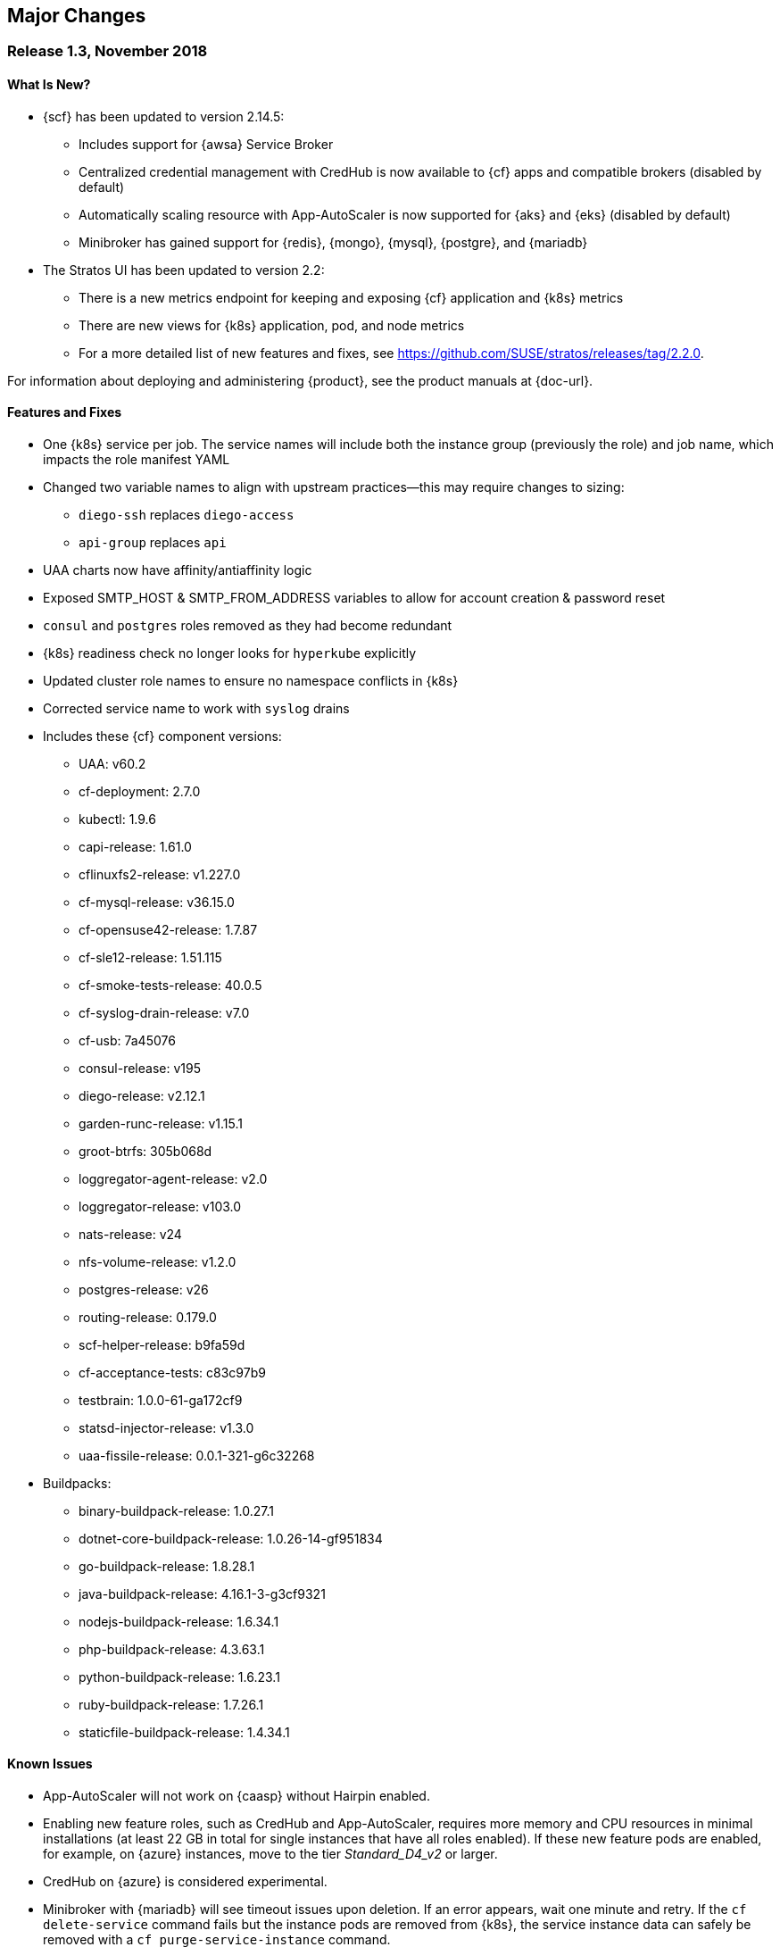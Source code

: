 // Start attribute entry list (Do not edit here! Edit in entities.adoc)
ifdef::env-github[]
:suse: SUSE
:product: {suse} Cloud Application Platform
:version: 1.3
:rn-url: https://www.suse.com/releasenotes
:doc-url: https://www.suse.com/documentation/cloud-application-platform-1
:deployment-url: https://www.suse.com/documentation/cloud-application-platform-1/book_cap_deployment/data/book_cap_deployment.html
:caasp: {suse} Containers as a Service Platform
:caaspa: {suse} CaaS Platform
:ostack: OpenStack
:cf: Cloud Foundry
:scf: {suse} {cf}
:k8s: Kubernetes
:scc: {suse} Customer Center
:azure: Microsoft Azure
:aks: Azure {k8s} Service
:aksa: AKS
:aws: Amazon Web Services
:awsa: AWS
:eks: Amazon Elastic Container Service for Kubernetes
:eksa: Amazon EKS
:mysql: MySQL
:mariadb: MariaDB
:postgre: PostgreSQL
:redis: Redis
:mongo: MongoDB
endif::[]
// End attribute entry list

[id='sec.major-change']
== Major Changes

[id='sec.1_3']
=== Release 1.3, November 2018

[id='sec.1_3.new']
==== What Is New?

* {scf} has been updated to version 2.14.5:
** Includes support for {awsa} Service Broker
** Centralized credential management with CredHub is now available to {cf} apps and compatible brokers (disabled by default)
** Automatically scaling resource with App-AutoScaler is now supported for {aks} and {eks} (disabled by default)
** Minibroker has gained support for {redis}, {mongo}, {mysql}, {postgre}, and {mariadb}
* The Stratos UI has been updated to version 2.2:
** There is a new metrics endpoint for keeping and exposing {cf} application and {k8s} metrics
** There are new views for {k8s} application, pod, and node metrics
** For a more detailed list of new features and fixes, see https://github.com/SUSE/stratos/releases/tag/2.2.0.

For information about deploying and administering {product}, see the product manuals at
{doc-url}.


[id='sec.1_3.feature']
==== Features and Fixes

* One {k8s} service per job. The service names will include both the instance group (previously the role) and job name, which impacts the role manifest YAML
* Changed two variable names to align with upstream practices--this may require changes to sizing:
** `diego-ssh` replaces `diego-access`
** `api-group` replaces `api`
* UAA charts now have affinity/antiaffinity logic
* Exposed SMTP_HOST & SMTP_FROM_ADDRESS variables to allow for account creation & password reset
* `consul` and `postgres` roles removed as they had become redundant
* {k8s} readiness check no longer looks for `hyperkube` explicitly
* Updated cluster role names to ensure no namespace conflicts in {k8s}
* Corrected service name to work with `syslog` drains
* Includes these {cf} component versions:
** UAA: v60.2
** cf-deployment: 2.7.0
** kubectl: 1.9.6
** capi-release: 1.61.0
** cflinuxfs2-release: v1.227.0
** cf-mysql-release: v36.15.0
** cf-opensuse42-release: 1.7.87
** cf-sle12-release: 1.51.115
** cf-smoke-tests-release: 40.0.5
** cf-syslog-drain-release: v7.0
** cf-usb: 7a45076
** consul-release: v195
** diego-release: v2.12.1
** garden-runc-release: v1.15.1
** groot-btrfs: 305b068d
** loggregator-agent-release: v2.0
** loggregator-release: v103.0
** nats-release: v24
** nfs-volume-release: v1.2.0
** postgres-release: v26
** routing-release: 0.179.0
** scf-helper-release: b9fa59d
** cf-acceptance-tests: c83c97b9
** testbrain: 1.0.0-61-ga172cf9
** statsd-injector-release: v1.3.0
** uaa-fissile-release: 0.0.1-321-g6c32268
* Buildpacks:
** binary-buildpack-release: 1.0.27.1
** dotnet-core-buildpack-release: 1.0.26-14-gf951834
** go-buildpack-release: 1.8.28.1
** java-buildpack-release: 4.16.1-3-g3cf9321
** nodejs-buildpack-release: 1.6.34.1
** php-buildpack-release: 4.3.63.1
** python-buildpack-release: 1.6.23.1
** ruby-buildpack-release: 1.7.26.1
** staticfile-buildpack-release: 1.4.34.1


[id='sec.1_3.issue']
==== Known Issues

* App-AutoScaler will not work on {caasp} without Hairpin enabled.

* Enabling new feature roles, such as CredHub and App-AutoScaler, requires more memory and CPU resources in minimal installations (at least 22 GB in total for single instances that have all roles enabled). If these new feature pods are enabled, for example, on {azure} instances, move to the tier _Standard_D4_v2_ or larger.

* CredHub on {azure} is considered experimental.

* Minibroker with {mariadb} will see timeout issues upon deletion. If an error appears, wait one minute and retry. If the `cf delete-service` command fails but the instance pods are removed from {k8s}, the service instance data can safely be removed with a `cf purge-service-instance` command.

* The {awsa} Service Broker has changed with the recent release of v1.0. The Helm chart from {suse} will be updated in the near future to include these changes.

* The URL of the internal `cf-usb` broker endpoint has changed. To reconnect with {scf}/{product}, brokers for {postgre} and {mysql} that use `cf-usb` will require the following manual fix after the upgrade:
[arabic]
.. Run `kubectl get secret --namespace scf` and copy the name of the secret (for example, `secrets-2.14.5-1`)
.. Run `cf service-brokers` to get the URL for the `cf-usb` host (for example, `https://cf-usb.scf.svc.cluster.local:24054`)
.. Get the current `CF_USB` password by running:
+
[source,bash]
----
kubectl get secret --namespace scf <SECRET_NAME> -o yaml | \
  grep \\scf-usb-password: | cut -d: -f2 | base64 -id
----
+
Replace `<SECRET_NAME>` with the name from the first step.
.. Finally, update the service broker:
+
[source,bash]
----
cf update-service-broker usb broker-admin <PASSWORD> \
  https://cf-usb-cf-usb.scf.svc.cluster.local:24054
----
+
Replace `<PASSWORD>` with the password from step 3. The URL is a modified
version of the URL from step 2: however, as the subdomain name, use
`cf-usb-cf-usb` instead of `cf-usb`.


[id='sec.1_2_1']
=== Release 1.2.1, September 2018


[id='sec.1_2_1.feature']
==== Features and Fixes
* Updated Stratos UI to v2.1
* Updated {scf} to v2.13.3
* Introduction of App-AutoScaler (experimental, off by default)
* Introduction of Minibroker for {redis} (experimental)
* Support for {azure} service brokers
* {cf} deployment bumped to 2.7.0
* `Groot-btrfs` now available
* HA for `nfs-broker`, `cc-clock` and `syslog-scheduler` roles
* Enabled cloud controller security events
* Exposed `broker_client_timeout_seconds` as a router parameter
* Realigned {cf} role composition to be more in line with upstream, which includes these changes:
** `mysql-proxy` has been merged into the `mysql` role
** `diego-locket` has been merged into `diego-api`
** `log-api` roles now combines `loggregator` and `syslog-rlp` 
** `syslog-adapter` renamed as `adapter`
* Removed process list from all roles
* Removed duplicate `routing_api.locket.api_location` property
* `syslog-adapter` added to syslog adapter certificate
* `INTERNAL_CA_KEY` not included in every pod by default
* Better mechanism for waiting on `mysql` included
* Includes these {cf} component versions:
** UAA: v60.2
** cf-deployment: 2.7.0
** ruby-buildpack: 1.7.21.1
** go-buildpack: 1.8.22.1
** kubectl: 1.9.6
** capi-release: 1.61.0
** cflinuxfs2-release: v1.227.0
** cf-mysql-release: v36.15.0
** cf-opensuse42-release: 648e8f1
** cf-sle12-release: c585efc
** cf-smoke-tests-release: 40.0.5
** cf-syslog-drain-release: v7.0
** cf-usb: 7a45076
** consul-release: v195
** diego-release: v2.12.1
** garden-runc-release:  v1.15.1
** loggregator-release: v103.0
** nats-release: v24
** nfs-volume-release: v1.2.0
** postgres-release: v26
** routing-release: 0.179.0
** scf-helper-release: b276460
** cf-acceptance-tests: c83c97b9
** testbrain: 1.0.0-61-ga172cf9
** statsd-injector-release: v1.3.0
** uaa-fissile-release: 0.0.1-299-gdd37ec6
* Buildpacks:
** binary-buildpack-release: 1.0.17
** dotnet-core-buildpack-release: 1.0.26-14-gf951834
** go-buildpack-release: 1.7.19-21-g0897183
** java-buildpack-release: 3.16-18-gfeab2b6
** nodejs-buildpack-release: 1.5.30-13-g584d686
** php-buildpack-release: 3dc85f9
** python-buildpack-release: 1.5.16-14-ga2bbb4c
** ruby-buildpack-release: bd1f612
** staticfile-buildpack-release: 1.4.0-12-gdfc6c09


[id='sec.1_2_1.issue']
==== Known Issues

* Starting with {product} 1.2.1, during helm upgrade, {k8s} will not upgrade pods that are not ready by default. To upgrade all pods, use the complete command: `helm upgrade --force --recreate-pods`

* Similar to {caaspa} 3, {azure} now mandates a stricter security policy via PodSecurityPolicy (PSP), which is included as part of the {product} Deployment Guide. Any namespace tied to {product} requires privileged ports to be accessible needs to have to have a PSP set appropriately for access. This would include the default conventions of `scf`, `uaa`, `stratos-ui`, `mysql-sidecar` and `postgres-sidecar` as per our documentation tied to {caaspa} 3: https://www.suse.com/documentation/cloud-application-platform-1/book_cap_guides/data/sec_cap_prereqs-prod.html#sec_cap_caasp-3 

* {azure} users who previously had a {k8s} policy without RBAC, but now have {aks} ({aksa}) with RBAC (which is the new default with {aksa}), will need to modify their `scf-config-values.yaml` files so that `auth: rbac` replaces `auth: none`. If you remain in an {aksa} policy without RBAC, then you can ignore this change.

* If you are using {azure}, ensure that the root partition has enough space for the installation and potential upgrades. To do so, add the parameter `--node-osdisk-size=60` to the command that creates the {aksa} instance: `az aks create`. For the complete command, see the _{product} Deployment Guide_, section _AKS_, subsection _Create Resource Group and AKS Instance_ (https://www.suse.com/documentation/cloud-application-platform-1/book_cap_guides/data/sec_cap_create-aks-instance.html).


[id='sec.1_2']
=== Release 1.2, August 2018


[id='sec.1_2.feature']
==== Features and Fixes

* Updated Stratos UI to v2
* Updated {scf} to v2.11.0
* Support for {eks} and {caaspa} v3
* Support for {azure} load balancer enabled
* Updated backup/restore plugin (v1.0.8)
* New active/passive role management for pods whereby the past model of using _Ready_ and _Not Ready_, as states has been retired. Pods will now be labeled as Active or Passive and rely on stateful sets to be managed, allowing for more high availability. Details available here: https://github.com/SUSE/fissile/wiki/Pod-Management-using-Role-Manifest-Tags
* All roles aside from UAA can now be HA
* Certificate expiration now configurable
* Added support for manual rotation of cloud controller database keys
* Exposed the `router.client_cert_validation` property on the router
* Use namespace for helm install name
* Updated the role manifest validation to let the secrets generator use `KUBE_SERVICE_DOMAIN_SUFFIX` without having to configure HA itself
* `SCF_LOG_PORT` now set to default port of 514
* Fixed an issue during upgrade whereby USB sidecars did not receive updated password info, ensuring they will properly communicate with previously registered services
* Patched an issue with the timestamp for `monit_rsyslogd`
* `cf-backup-restore` restores security groups properly now
* `cf-backup-restore` now relies on statically linked Linux binaries
* Includes these {cf} component versions:
** UAA: v59
** cf-deployment: 1.36
** ruby-buildpack: 1.7.18.2
** go-buildpack: 1.8.22.1
** kubectl: 1.8.2
** capi-release: 1.58.0
** cflinuxfs2-release: v1.209.0
** cf-mysql-release: v36.14.0
** cf-opensuse42-release: 054a0ca
** cf-sle12-release: faf946c
** cf-smoke-tests-release: 40.0.5
** cf-syslog-drain-release: v6.5
** cf-usb: 7a45076
** consul-release: v192
** diego-release: v2.8.0-24-gad85f06a
** garden-runc-release:  v1.11.1
** loggregator-release: v102.1
** nats-release: v24
** nfs-volume-release: v1.2.0
** postgres-release: v26
** routing-release: 0.178.0
** scf-helper-release: b276460
** cf-acceptance-tests: 22c36ddc
** testbrain: 1.0.0-61-ga172cf9
** statsd-injector-release: v1.3.0
** uaa-fissile-release: 0.0.1-289-g571836a
* Buildpacks:
** binary-buildpack-release: 1.0.17
** dotnet-core-buildpack-release: 1.0.26-14-gf951834
** go-buildpack-release: 1.7.19-17-g9dbf944
** java-buildpack-release: 3.16-18-gfeab2b6
** nodejs-buildpack-release: 1.5.30-13-g584d686
** php-buildpack-release: 3dc85f9
** python-buildpack-release: 1.5.16-14-ga2bbb4c
** ruby-buildpack-release: ffffb58
** staticfile-buildpack-release: 1.4.0-12-gdfc6c09

[id='sec.1_2.issue']
==== Known Issues

* Upgrading to {product} 1.2 introduces a new active/passive model that will result in a longer-than-usual app instance downtime for upgrades to this new version. As part of this change, you will need to run the `helm upgrade` command with two additional parameters: `helm upgrade --force --recreate-pods`. This will be noticeable when seeing {k8s} pods marked as _Unready_. _Unready_ pods will not be upgraded.

* {caaspa} 3 uses an updated version of {k8s} that mandates a stricter security policy via PodSecurityPolicy (PSP) which is included as part of the _{product} Deployment Guide_. This was optional in {caaspa} 2 but it works the same. Any namespace tied to {product} requires privileged ports to be accessible needs to have to have a PSP set appropriately for access. This would include the default conventions of `scf`, `uaa`, `stratos-ui`, `mysql-sidecar` and `postgres-sidecar` as per our documentation.

* UAA should be left as single availability and not high availability (HA)


[id='sec.1_1_1']
=== Release 1.1.1, May 2018

[id='sec.1_1_1.feature']
==== Features and Fixes

* Includes SCF v2.10.1
* Enabled `router.forwarded_client_cert` variable for router
* New syslog roles can have anti-affinity
* {mysql}-proxy healthcheck timeouts are configurable 
* cfdot added to all diego roles
* Removed time stamp check for rsyslog
* Upgrades will handle certificates better by having the required SAN metadata
* Rotatable secrets are now immutable
* Immutable config variables will not be generated
* For high availability (HA) configurations, upgrades no longer require the `api` role to be scaled down
* `cf-backup-restore` handles Docker apps properly now
* `cf-backup-restore` returns a useful error if invalid JSON is parsed 
* PHP buildpack has been bumped to v.4.3.53.1 address MS-ISAC ADVISORY NUMBER 2018-046
* Updated sidecars for {mysql} and {postgre}

* Includes these {cf} component versions:
** uaa: v56.0
** cf-deployment: v.1.21
** loggregator-release: v102.1
** cf-opensuse42-release: 459ef9f
** cf-syslog-drain-release: v6.0
** cf-usb: 79b1a8c
** cf-mysql-release: v36.11.0
** routing-release: 0.174.0
** cf-sle12-release: b96cbc2
** diego-release: v2.1.0
** uaa-fissile-release: 0.0.1-243-ge11bf8d
** cflinuxfs2-release: v1.194.0
** cf-smoke-tests-release: 40.0.1
** nats-release: v23
** scf-helper-release/src/github.com/cloudfoundry/cf-acceptance-tests: 3beb6ed
** capi-release: 1.52.0


[id='sec.1_1_1.issue']
==== Known Issues

* Upgrading now rotates all internal passwords and certificates which may cause some downtime (for example, users will be unable to push applications) as the roles are restarted. This should not impact the availability of hosted applications running multiple instances. 

* If you are using the bundled UAA release, upgrade this first and pass the new certificate to the {scf} upgrade command as outlined in the upgrade instructions below.

* When upgrading, existing deployments of the `cf-usb-sidecar-mysql` or `cf-usb-sidecar-postgres` brokers may subsequently be unable to delete service instances. The following commands fix this problem by updating the internal cf-usb password:

+
[source]
----
CF_NAMESPACE=scf
SECRET=$(kubectl get --namespace $CF_NAMESPACE deploy -o json \
  | jq -r '[.items[].spec.template.spec.containers[].env[] \
  | select(.name == "INTERNAL_CA_CERT").valueFrom.secretKeyRef.name] \
  | unique[]')
USB_PASSWORD=$(kubectl get -n scf secret $SECRET -o jsonpath='{@.data.cf-usb-password}' \
  | base64 -d)
USB_ENDPOINT=$(cf curl /v2/service_brokers \
  | jq -r '.resources[] | select(.entity.name=="usb").entity.broker_url')
cf update-service-broker usb broker-admin "$USB_PASSWORD" "$USB_ENDPOINT"
----

* If after upgrading:
** the `diego-api` role is not fully functional (i.e. appearing as `(0/1)`)
** the `bbs` job in the pod is not starting (as per `monit summary`)
** the bbs stdout log `/var/vcap/sys/log/bbs/bbs.stdout.log` contains _Error 1062: Duplicate entry 'version' for key 'PRIMARY'_
+
Do the following to unblock the upgrade:
** `kubectl exec` into (one of) the mysql pod(s)
+
----
kubectl exec -it mysql-0 --namespace cf -- env TERM=xterm /bin/bash
----
** Use `mysql` to connect to the diego database
+
----
mysql --defaults-file=/var/vcap/jobs/mysql/config/mylogin.cnf diego
----
** Remove the offending entry
+
----
DELETE FROM configurations WHERE id='version';
----

* Do not set the `mysql-proxy`, `routing-api`, `tcp-router`, `blobstore` or
`diego_access` roles to more than one instance each. Doing so can cause problems
with subsequent upgrades which could lead to loss of data. Scalability of these
roles will be enabled in an upcoming maintenance release.
* The `diego-api`, `diego-brain` and `routing-api` roles are configured as
active/passive, and passive pods can appear as _Not Ready_. This is expected
behavior.
* {azure} operators may not be able to connect to {azure} Database for
{mysql}/{postgre} databases with the current brokers.


[id='sec.1_1']
=== Release 1.1, April 2018


[id='sec.1_1.new']
==== What Is New?

* Now supported on Microsoft Azure Container Services (AKS)
* Cloud Foundry component and buildpack updates (see <<sec.1_1.feature>>)
* {postgre} and {mysql} service broker sidecars, configured and deployed via Helm
* cf backup+ CLI plugin for saving, restoring, or migrating CF data and
applications

For more information about deploying {product}, see the _Deployment Guide_ at
{deployment-url}.


[id='sec.1_1.feature']
==== Features and Fixes

* Includes SCF v2.8.0
* Ability to specify multiple external IP addresses (see <<sec.1_1.issue>>
  below on impact to upgrades)
* {mysql} now a clustered role
* {mysql}-proxy enabled for UAA
* UAA has more logging enabled, so `SCF_LOG_HOST`, `SCF_LOG_PORT` and
  `SCF_LOG_PROTOCOL` have been exposed
* TCP routing ports are configurable and can be templatized
* CPU limits can be set for pods.
* Memory limits for pods now properly enforced.
* {k8s} annotations enabled so operators can specify what nodes
  particular roles can be run on
* Fixed cloud controller clock so that it will wait until API is ready
* Overhauled secret rotation for upgrades

* Includes these CF component versions:
** diego-release 1.35
** cf-mysql-release 36.10.0
** cflinuxfs2-release 1.187.0
** routing-release 0.172.0
** garden-runc-release 1.11.1
** nats-release 22
** capi-release 1.49.0

* Includes these {cf} buildpack versions:
** go-buildpack-release 1.7.19-16-g37cc6b4
** binary-buildpack-release 1.0.17
** nodejs-buildpack-release 1.5.30-13-g584d686
** ruby-buildpack-release 9adff61
** php-buildpack-release ea8acd0
** python-buildpack-release 1.5.16-14-ga2bbb4c
** staticfile-buildpack-release 1.4.0-12-gdfc6c09
** dotnet-core-buildpack-release 1.0.26-14-gf951834
** java-buildpack-release 3.16-18-gfeab2b6


[id='sec.1_1.configuration']
==== Configuration Changes

Changes to the format of `values.yaml` for SCF and UAA require
special handling when upgrading from {product} 1.0 to 1.1 if you are reusing
configuration files (for example, `scf-config-values.yaml`):

* All secrets formerly set under `env:` are now set under `secrets:`.
Any `_PASSWORD`, `_SECRET`, `_CERT`, or `_KEY` value explicitly set in
`values.yaml` for {product} 1.0 should be moved into the `secrets:` section
before running `helm upgrade` with the revised `values.yaml`. Find a sample
configuration in <<app.secret-sample>>.

* **These secrets must be resupplied on each upgrade** (for example, the
`CLUSTER_ADMIN_PASSWORD`, `UAA_ADMIN_CLIENT_SECRET`) as they will not be carried
forward automatically. We recommend always using a values file.

* To rotate secrets, increment the `kube.secrets_generation_counter`
(immutable generated secrets will not be reset).

* The `kube.external_ip` variable has been changed to `kube.external_ips`,
allowing for services to be exposed on multiple {k8s} worker nodes (for
example, behind a TCP load balancer). Before upgrading, change the setting or
add a new setting specified as an array. For example:
+
----
kube.external_ip=10.1.1.1
kube.external_ips=["10.1.1.1"]
----

* Both variables can exist at the same time and be set to the same value for
those in mixed version environments. To specify multiple addresses, use:
+
[source]
----
kube.external_ips=["1.1.1.1", "2.2.2.2"]
----

* Upgrading from {product} 1.0.1 to 1.1
+
An example `scf-config-values.yaml` for {product} 1.1 would look like this:
+
[source,yaml]
----
env:
    # Domain for SCF. DNS for *.DOMAIN must point to a kube node's (not master)
    # external ip address.
    DOMAIN: cf-dev.io

kube:
    # The IP address assigned to the kube node pointed to by the domain.
    #### the external_ip setting changed to accept a list of IPs, and was
    #### renamed to external_ips
    external_ips: ["192.168.77.77"]
    storage_class:
        # Make sure to change the value in here to whatever storage class you use
        persistent: "persistent"
        shared: "shared"

    # The registry the images will be fetched from. The values below should work for
    # a default installation from the suse registry.
    registry:
       hostname: "registry.suse.com"
       username: ""
       password: ""
    organization: "cap"

    auth: rbac

secrets:
    # Password for user 'admin' in the cluster
    CLUSTER_ADMIN_PASSWORD: changeme

    # Password for SCF to authenticate with UAA
    UAA_ADMIN_CLIENT_SECRET: uaa-admin-client-secret
----
+
To upgrade from {product} 1.0.1 to 1.1, run the following commands:
+
[source,bash]
----
$ helm repo update
$ helm upgrade --recreate-pods <uaa-helm-release-name> suse/uaa --values scf-config-values.yaml
$ SECRET=$(kubectl get pods --namespace uaa -o jsonpath='{.items[*].spec.containers[?(.name=="uaa")].env[?(.name=="INTERNAL_CA_CERT")].valueFrom.secretKeyRef.name}')
$ CA_CERT="$(kubectl get secret $SECRET --namespace uaa -o jsonpath="{.data['internal-ca-cert']}" | base64 --decode -)"
$ helm upgrade --recreate-pods <scf-helm-release-name> suse/cf --values scf-config-values.yaml --set "secrets.UAA_CA_CERT=${CA_CERT}"
$ helm upgrade --recreate-pods <console-helm-release-name> suse/console --values scf-config-values.yaml
----


[id='sec.1_1.issue']
==== Known Issues

IMPORTANT: You will need Stratos UI 1.1 when running {product} 1.1 and you
share the `scf-values.yaml` configuration file between them. Prior versions
of the Stratos UI will not work.

IMPORTANT: If you have used a configuration file from a version prior to
1.1, you will need to update it. See details below.

* The variable `kube.external_ip` has now been renamed to
`kube.external_ips`, meaning upgrades from older versions will fail unless
the latter variable exists in the `scf-values.yaml` file used to deploy
{product}. Both variables can exist at the same time and be set to the same
value for those in mixed version environments:
+
[source]
----
kube.external_ip=1.1.1.1
kube.external_ips=[1.1.1.1]
----

** Going forward, `kube.external_ips` is an array, hence it can be used as
reproduced below:
+
[source]
----
kube.external_ips=[“1.1.1.1”, “2.2.2.2”]
----

** Also as a result of this change, the `helm` command line client must be version 2.6.0 or higher.

** All the secrets have been renamed from `env.FOO` to `secrets.FOO`, so all
the appropriate entries in `scf-values.yaml` need to be modified to align with
that change.

** You need to keep specifying *all* your secrets on each upgrade (for example,
the `CLUSTER_ADMIN_PASSWORD`) as it will not be carried forward automatically.

** To rotate secrets, increment the `kube.secret_generation_counter`. Note
  that immutable generated secrets will not be reset.

* In HA environments, upgrades can run into an issue whereby the API pods do
  not all come up post-migration. The work around this issue, before the
  upgrade, scale down the API role to 1. After completing the upgrade, scale
  the API role up again to 2 or more.

** Some roles (like diego-api, diego-brain and routing-api) are configured as
active/passive, so passive pods can appear as `Not Ready`.

** Other roles (tcp-router and blobstore) cannot be scaled.

* Cloud Application Platform v1.1 requires that Stratos UI use version 1.1.
Older versions of the UI will not work due to the change in variable names.

* Azure operators may not be able to connect to SQL databases with the sidecar.

* Restores performed by the Backup CLI may leave docker apps in a stopped state.
The workaround is to restart the affected applications.

* A proper JSON file generated by the Backup CLI needs to be provided in order
to do a restore, otherwise an ugly error appears.

* Do not set the `mysql-proxy`, `routing-api`, `tcp-router`, `blobstore` or
`diego_access` roles to more than one instance each. Doing so can cause problems
with subsequent upgrades which could lead to loss of data. Scalability of these
roles will be enabled in an upcoming maintenance release.
* To upgrade high availability (HA) configurations, scale down the `api`
role count to 1. Then upon completing the upgrade, scale `api` up again to
2 or more.
** The `diego-api`, `diego-brain` and `routing-api` roles are configured as
active/passive, and passive pods can appear as _Not Ready_. This is expected
behavior.
* Azure operators may not be able to connect to Azure Database for
{mysql}/{postgre} databases with the current brokers.
* `cf backup-restore` may leave Docker apps in a stopped state. These can be
started manually.
* `cf backup-restore` produces an unhelpful error if the file is not valid JSON.


[id='sec.1_0_1']
=== Release 1.0.1, February 2018

[id='sec.1_0_1.feature']
==== Features and Fixes

* Using the `helm upgrade` command in {product} 1.0 to 1.0.1 (scf 2.6.11 to
  2.7.0) requires the use of `--force` to drop an unnecessary persistent
  volume. Note that `helm upgrade` only works for multi-node clusters when
  running with a proper HA storage class. For example, `hostpath` will not
  work, as required stateful data can be lost.
* Bump to {cf} Deployment (1.9.0), using {cf} Deployment not {cf} Release
  from now on
* Bump UAA to v53.3
* Add ability to rename immutable secrets
* Update CATS to be closer to what upstream is using
* Make RBAC the default in the values.yaml (no need to specify anymore)
* Increase test brain timeouts to stop randomly failing tests
* Remove unused SANs from the generated TLS certificates
* Remove the dependency on jq from stemcells
* Fix duplicate buildpack ids when starting {cf}
* Fix an issue in the vagrant box where compilation would fail due to old
  versions of docker.
* Fix an issue where diego cell could not be mounted on NFS-backed {k8s}
  storage class
* Fix an issue where diego cell could not mount NFS in persi
* Fix several problems reported with the syslog-forwarding implementation


[id='sec.1_0_1.issue']
==== Known Issues

* Do not set the `mysql` or `diego_access` roles to more than one instance each
in HA configurations. Doing so can cause problems with subsequent upgrades
which could lead to loss of data. Scalability of these roles will be enabled
in an upcoming maintenance release.

* A `helm upgrade` command from 1.0 to 1.0.1 (scf 2.6.11 to 2.7.0) requires the
use of `--force` to drop an unnecessary persistent volume. Note that
`helm upgrade` only works for multi-node clusters when running with a proper
HA storage class (for example, `hostpath` will not work as required stateful
data can be lost).


[id='sec.1_0']
=== Release 1.0, January 2018

* Initial product release
